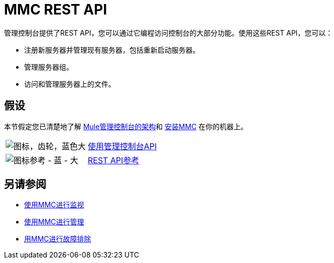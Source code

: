 =  MMC REST API
:keywords: mmc, rest, api

管理控制台提供了REST API，您可以通过它编程访问控制台的大部分功能。使用这些REST API，您可以：

* 注册新服务器并管理现有服务器，包括重新启动服务器。
* 管理服务器组。
* 访问和管理服务器上的文件。

== 假设

本节假定您已清楚地了解
link:/mule-management-console/v/3.7/architecture-of-the-mule-management-console[Mule管理控制台的架构]和 link:/mule-management-console/v/3.7/installing-mmc[安装MMC]
在你的机器上。

[cols="20a,80a"]
|===
| image:icon-gears-blue-big.png[图标，齿轮，蓝色大]
| link:/mule-management-console/v/3.7/using-the-management-console-api[使用管理控制台API]
| image:icon-reference-blue-big.png[图标参考 - 蓝 - 大]
| link:/mule-management-console/v/3.7/rest-api-reference[REST API参考]
|===

== 另请参阅

*  link:/mule-management-console/v/3.7/monitoring-with-mmc[使用MMC进行监视]
*  link:/mule-management-console/v/3.7/managing-with-mmc[使用MMC进行管理]
*  link:/mule-management-console/v/3.7/troubleshooting-with-mmc[用MMC进行故障排除]
